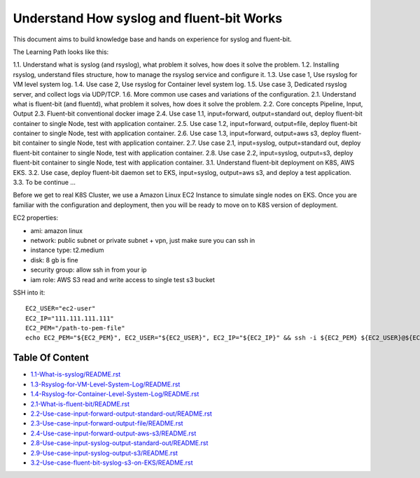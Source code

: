 Understand How syslog and fluent-bit Works
==============================================================================

This document aims to build knowledge base and hands on experience for syslog and fluent-bit.

The Learning Path looks like this:

1.1. Understand what is syslog (and rsyslog), what problem it solves, how does it solve the problem.
1.2. Installing rsyslog, understand files structure, how to manage the rsyslog service and configure it.
1.3. Use case 1, Use rsyslog for VM level system log.
1.4. Use case 2, Use rsyslog for Container level system log.
1.5. Use case 3, Dedicated rsyslog server, and collect logs via UDP/TCP.
1.6. More common use cases and variations of the configuration.
2.1. Understand what is fluent-bit (and fluentd), what problem it solves, how does it solve the problem.
2.2. Core concepts Pipeline, Input, Output
2.3. Fluent-bit conventional docker image
2.4. Use case 1.1, input=forward, output=standard out, deploy fluent-bit container to single Node, test with application container.
2.5. Use case 1.2, input=forward, output=file, deploy fluent-bit container to single Node, test with application container.
2.6. Use case 1.3, input=forward, output=aws s3, deploy fluent-bit container to single Node, test with application container.
2.7. Use case 2.1, input=syslog, output=standard out, deploy fluent-bit container to single Node, test with application container.
2.8. Use case 2.2, input=syslog, output=s3, deploy fluent-bit container to single Node, test with application container.
3.1. Understand fluent-bit deployment on K8S, AWS EKS.
3.2. Use case, deploy fluent-bit daemon set to EKS, input=syslog, output=aws s3, and deploy a test application.
3.3. To be continue ...

Before we get to real K8S Cluster, we use a Amazon Linux EC2 Instance to simulate single nodes on EKS. Once you are familiar with the configuration and deployment, then you will be ready to move on to K8S version of deployment.

EC2 properties:

- ami: amazon linux
- network: public subnet or private subnet + vpn, just make sure you can ssh in
- instance type: t2.medium
- disk: 8 gb is fine
- security group: allow ssh in from your ip
- iam role: AWS S3 read and write access to single test s3 bucket

SSH into it::

    EC2_USER="ec2-user"
    EC2_IP="111.111.111.111"
    EC2_PEM="/path-to-pem-file"
    echo EC2_PEM="${EC2_PEM}", EC2_USER="${EC2_USER}", EC2_IP="${EC2_IP}" && ssh -i ${EC2_PEM} ${EC2_USER}@${EC2_IP}


Table Of Content
------------------------------------------------------------------------------

- `<1.1-What-is-syslog/README.rst>`_
- `<1.3-Rsyslog-for-VM-Level-System-Log/README.rst>`_
- `<1.4-Rsyslog-for-Container-Level-System-Log/README.rst>`_
- `<2.1-What-is-fluent-bit/README.rst>`_
- `<2.2-Use-case-input-forward-output-standard-out/README.rst>`_
- `<2.3-Use-case-input-forward-output-file/README.rst>`_
- `<2.4-Use-case-input-forward-output-aws-s3/README.rst>`_
- `<2.8-Use-case-input-syslog-output-standard-out/README.rst>`_
- `<2.9-Use-case-input-syslog-output-s3/README.rst>`_
- `<3.2-Use-case-fluent-bit-syslog-s3-on-EKS/README.rst>`_
